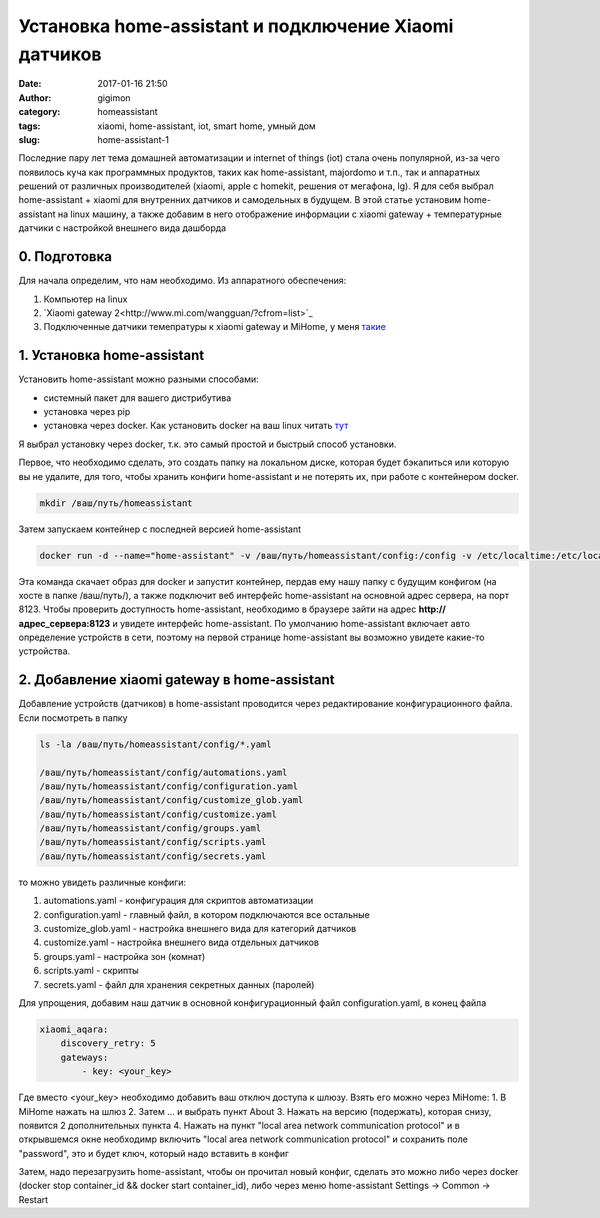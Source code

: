 Установка home-assistant и подключение Xiaomi датчиков
------------------------------------------------------
:date: 2017-01-16 21:50
:author: gigimon
:category: homeassistant
:tags: xiaomi, home-assistant, iot, smart home, умный дом
:slug: home-assistant-1


Последние пару лет тема домашней автоматизации и internet of things (iot) стала очень популярной, из-за чего появилось куча как программных продуктов, таких как home-assistant, majordomo и т.п., так и аппаратных решений от различных производителей (xiaomi, apple с homekit, решения от мегафона, lg). Я для себя выбрал home-assistant + xiaomi для внутренних датчиков и самодельных в будущем. В этой статье установим home-assistant на linux машину, а также добавим в него отображение информации с xiaomi gateway + температурные датчики с настройкой внешнего вида дашборда


*************
0. Подготовка
*************

Для начала определим, что нам необходимо. Из аппаратного обеспечения:

1. Компьютер на linux
2. `Xiaomi gateway 2<http://www.mi.com/wangguan/?cfrom=list>`_
3. Подключенные датчики темепратуры к xiaomi gateway и MiHome, у меня `такие <https://youpin.mi.com/detail?gid=731>`_
   

***************************
1. Установка home-assistant
***************************

Установить home-assistant можно разными способами:

- системный пакет для вашего дистрибутива
- установка через pip
- установка через docker. Как установить docker на ваш linux читать `тут <https://docs.docker.com/engine/installation/linux/docker-ce/ubuntu/#install-using-the-convenience-script>`_
  
Я выбрал установку через docker, т.к. это самый простой и быстрый способ установки.

Первое, что необходимо сделать, это создать папку на локальном диске, которая будет бэкапиться или которую вы не удалите, для того, чтобы хранить конфиги home-assistant и не потерять их, при работе с контейнером docker.


.. code-block:: bash

  mkdir /ваш/путь/homeassistant


Затем запускаем контейнер с последней версией home-assistant

.. code-block:: python

  docker run -d --name="home-assistant" -v /ваш/путь/homeassistant/config:/config -v /etc/localtime:/etc/localtime:ro --net=host homeassistant/home-assistant


Эта команда скачает образ для docker и запустит контейнер, пердав ему нашу папку с будущим конфигом (на хосте в папке /ваш/путь/), а также подключит веб интерфейс home-assistant на основной адрес сервера, на порт 8123. Чтобы проверить доступность home-assistant, необходимо в браузере зайти на адрес **http://адрес_сервера:8123** и увидете интерфейс home-assistant. По умолчанию home-assistant включает авто определение устройств в сети, поэтому на первой странице home-assistant вы возможно увидете какие-то устройства.


*********************************************
2. Добавление xiaomi gateway в home-assistant
*********************************************

Добавление устройств (датчиков) в home-assistant проводится через редактирование конфигурационного файла. Если посмотреть в папку 

.. code-block:: bash

    ls -la /ваш/путь/homeassistant/config/*.yaml

    /ваш/путь/homeassistant/config/automations.yaml
    /ваш/путь/homeassistant/config/configuration.yaml
    /ваш/путь/homeassistant/config/customize_glob.yaml
    /ваш/путь/homeassistant/config/customize.yaml
    /ваш/путь/homeassistant/config/groups.yaml
    /ваш/путь/homeassistant/config/scripts.yaml
    /ваш/путь/homeassistant/config/secrets.yaml

то можно увидеть различные конфиги:

1. automations.yaml - конфигурация для скриптов автоматизации
2. configuration.yaml - главный файл, в котором подключаются все остальные
3. customize_glob.yaml - настройка внешнего вида для категорий датчиков
4. customize.yaml - настройка внешнего вида отдельных датчиков
5. groups.yaml - настройка зон (комнат)
6. scripts.yaml - скрипты
7. secrets.yaml - файл для хранения секретных данных (паролей)
   
Для упрощения, добавим наш датчик в основной конфигурационный файл configuration.yaml, в конец файла

.. code-block:: bash

    xiaomi_aqara:
        discovery_retry: 5
        gateways:
            - key: <your_key>

Где вместо <your_key> необходимо добавить ваш отключ доступа к шлюзу. Взять его можно через MiHome:
1. В MiHome нажать на шлюз
2. Затем ... и выбрать пункт About
3. Нажать на версию (подержать), которая снизу, появится 2 дополнительных пункта
4. Нажать на пункт "local area network communication protocol" и в открывшемся окне необходимр включить "local area network communication protocol" и сохранить поле "password", это и будет ключ, который надо вставить в конфиг
   
Затем, надо перезагрузить home-assistant, чтобы он прочитал новый конфиг, сделать это можно либо через docker (docker stop container_id && docker start container_id), либо через меню home-assistant Settings -> Common -> Restart
